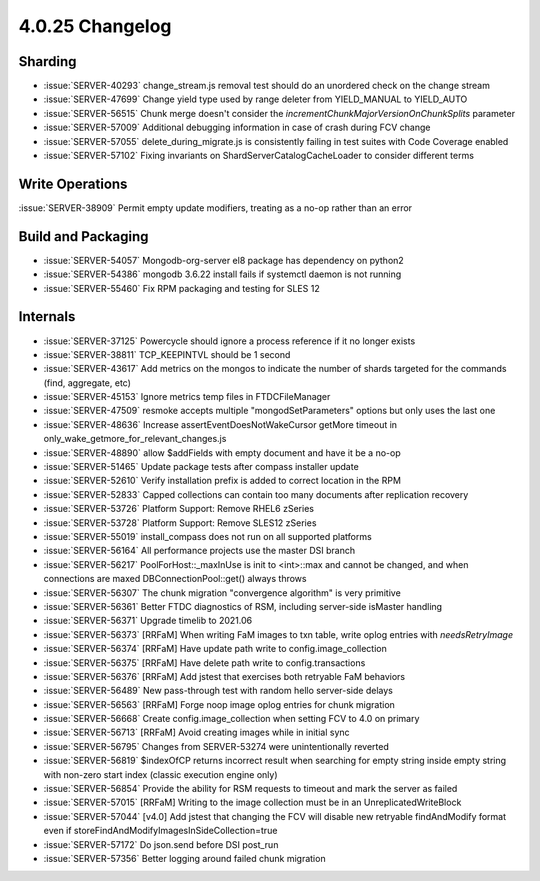 .. _4.0.25-changelog:

4.0.25 Changelog
----------------

Sharding
~~~~~~~~

- :issue:`SERVER-40293` change_stream.js removal test should do an unordered check on the change stream
- :issue:`SERVER-47699` Change yield type used by range deleter from YIELD_MANUAL to YIELD_AUTO
- :issue:`SERVER-56515` Chunk merge doesn't consider the `incrementChunkMajorVersionOnChunkSplits` parameter
- :issue:`SERVER-57009` Additional debugging information in case of crash during FCV change
- :issue:`SERVER-57055` delete_during_migrate.js is consistently failing in test suites with Code Coverage enabled
- :issue:`SERVER-57102` Fixing invariants on ShardServerCatalogCacheLoader to consider different terms

Write Operations
~~~~~~~~~~~~~~~~

:issue:`SERVER-38909` Permit empty update modifiers, treating as a no-op rather than an error

Build and Packaging
~~~~~~~~~~~~~~~~~~~

- :issue:`SERVER-54057` Mongodb-org-server el8 package has dependency on python2
- :issue:`SERVER-54386` mongodb 3.6.22 install fails if systemctl daemon is not running
- :issue:`SERVER-55460` Fix RPM packaging and testing for SLES 12

Internals
~~~~~~~~~

- :issue:`SERVER-37125` Powercycle should ignore a process reference if it no longer exists
- :issue:`SERVER-38811` TCP_KEEPINTVL should be 1 second
- :issue:`SERVER-43617` Add metrics on the mongos to indicate the number of shards targeted for the commands (find, aggregate, etc)
- :issue:`SERVER-45153` Ignore metrics temp files in FTDCFileManager
- :issue:`SERVER-47509` resmoke accepts multiple "mongodSetParameters" options but only uses the last one
- :issue:`SERVER-48636` Increase assertEventDoesNotWakeCursor getMore timeout in only_wake_getmore_for_relevant_changes.js
- :issue:`SERVER-48890` allow $addFields with empty document and have it be a no-op
- :issue:`SERVER-51465` Update package tests after compass installer update
- :issue:`SERVER-52610` Verify installation prefix is added to correct location in the RPM
- :issue:`SERVER-52833` Capped collections can contain too many documents after replication recovery
- :issue:`SERVER-53726` Platform Support: Remove RHEL6 zSeries
- :issue:`SERVER-53728` Platform Support: Remove SLES12 zSeries
- :issue:`SERVER-55019` install_compass does not run on all supported platforms
- :issue:`SERVER-56164` All performance projects use the master DSI branch
- :issue:`SERVER-56217` PoolForHost::_maxInUse is init to <int>::max and cannot be changed, and when connections are maxed DBConnectionPool::get() always throws
- :issue:`SERVER-56307` The chunk migration "convergence algorithm" is very primitive
- :issue:`SERVER-56361` Better FTDC diagnostics of RSM, including server-side isMaster handling
- :issue:`SERVER-56371` Upgrade timelib to 2021.06
- :issue:`SERVER-56373` [RRFaM] When writing FaM images to txn table, write oplog entries with `needsRetryImage`
- :issue:`SERVER-56374` [RRFaM] Have update path write to config.image_collection
- :issue:`SERVER-56375` [RRFaM] Have delete path write to config.transactions
- :issue:`SERVER-56376` [RRFaM] Add jstest that exercises both retryable FaM behaviors
- :issue:`SERVER-56489` New pass-through test with random hello server-side delays
- :issue:`SERVER-56563` [RRFaM] Forge noop image oplog entries for chunk migration
- :issue:`SERVER-56668` Create config.image_collection when setting FCV to 4.0 on primary
- :issue:`SERVER-56713` [RRFaM] Avoid creating images while in initial sync
- :issue:`SERVER-56795` Changes from SERVER-53274 were unintentionally reverted
- :issue:`SERVER-56819` $indexOfCP returns incorrect result when searching for empty string inside empty string with non-zero start index (classic execution engine only)
- :issue:`SERVER-56854` Provide the ability for RSM requests to timeout and mark the server as failed
- :issue:`SERVER-57015` [RRFaM] Writing to the image collection must be in an UnreplicatedWriteBlock
- :issue:`SERVER-57044` [v4.0] Add jstest that changing the FCV will disable new retryable findAndModify format even if storeFindAndModifyImagesInSideCollection=true
- :issue:`SERVER-57172` Do json.send before DSI post_run
- :issue:`SERVER-57356` Better logging around failed chunk migration

